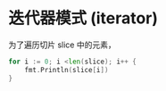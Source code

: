 * 迭代器模式 (iterator)

为了遍历切片 slice 中的元素，
  #+begin_src go
	for i := 0; i <len(slice); i++ {
		fmt.Println(slice[i])
	}
  #+end_src
